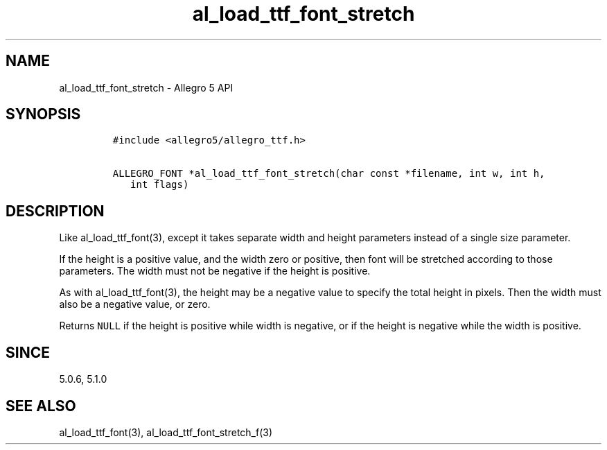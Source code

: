 .\" Automatically generated by Pandoc 3.1.3
.\"
.\" Define V font for inline verbatim, using C font in formats
.\" that render this, and otherwise B font.
.ie "\f[CB]x\f[]"x" \{\
. ftr V B
. ftr VI BI
. ftr VB B
. ftr VBI BI
.\}
.el \{\
. ftr V CR
. ftr VI CI
. ftr VB CB
. ftr VBI CBI
.\}
.TH "al_load_ttf_font_stretch" "3" "" "Allegro reference manual" ""
.hy
.SH NAME
.PP
al_load_ttf_font_stretch - Allegro 5 API
.SH SYNOPSIS
.IP
.nf
\f[C]
#include <allegro5/allegro_ttf.h>

ALLEGRO_FONT *al_load_ttf_font_stretch(char const *filename, int w, int h,
   int flags)
\f[R]
.fi
.SH DESCRIPTION
.PP
Like al_load_ttf_font(3), except it takes separate width and height
parameters instead of a single size parameter.
.PP
If the height is a positive value, and the width zero or positive, then
font will be stretched according to those parameters.
The width must not be negative if the height is positive.
.PP
As with al_load_ttf_font(3), the height may be a negative value to
specify the total height in pixels.
Then the width must also be a negative value, or zero.
.PP
Returns \f[V]NULL\f[R] if the height is positive while width is
negative, or if the height is negative while the width is positive.
.SH SINCE
.PP
5.0.6, 5.1.0
.SH SEE ALSO
.PP
al_load_ttf_font(3), al_load_ttf_font_stretch_f(3)
